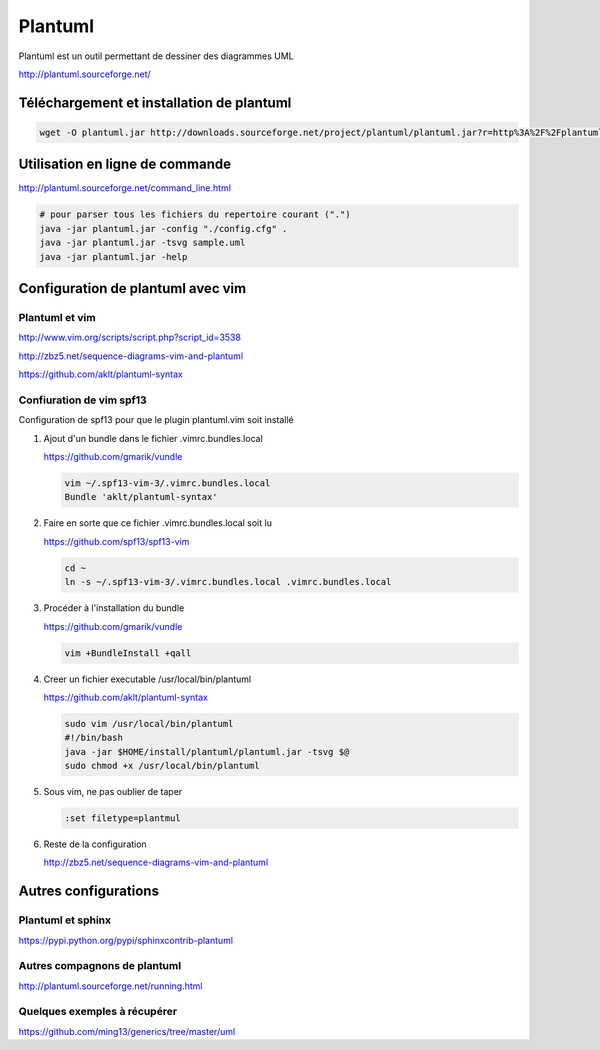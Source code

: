 ********
Plantuml
********

Plantuml est un outil permettant de dessiner des diagrammes UML

http://plantuml.sourceforge.net/


Téléchargement et installation de plantuml
============================================
.. code::

  wget -O plantuml.jar http://downloads.sourceforge.net/project/plantuml/plantuml.jar?r=http%3A%2F%2Fplantuml.sourceforge.net%2Fdownload.html&ts=1384375181&use_mirror=freefr

Utilisation en ligne de commande
================================
http://plantuml.sourceforge.net/command_line.html

.. code::

  # pour parser tous les fichiers du repertoire courant (".")
  java -jar plantuml.jar -config "./config.cfg" .
  java -jar plantuml.jar -tsvg sample.uml
  java -jar plantuml.jar -help

Configuration de plantuml avec vim
==================================
Plantuml et vim
---------------
http://www.vim.org/scripts/script.php?script_id=3538

http://zbz5.net/sequence-diagrams-vim-and-plantuml

https://github.com/aklt/plantuml-syntax

Confiuration de vim spf13
-------------------------
Configuration de spf13 pour que le plugin plantuml.vim soit installé

#. Ajout d'un bundle dans le fichier .vimrc.bundles.local

   https://github.com/gmarik/vundle

   .. code::

     vim ~/.spf13-vim-3/.vimrc.bundles.local
     Bundle 'aklt/plantuml-syntax'

#. Faire en sorte que ce fichier .vimrc.bundles.local soit lu

   https://github.com/spf13/spf13-vim

   .. code::

     cd ~
     ln -s ~/.spf13-vim-3/.vimrc.bundles.local .vimrc.bundles.local

#. Procéder à l'installation du bundle

   https://github.com/gmarik/vundle

   .. code::

     vim +BundleInstall +qall

#. Creer un fichier executable /usr/local/bin/plantuml

   https://github.com/aklt/plantuml-syntax

   .. code::

     sudo vim /usr/local/bin/plantuml
     #!/bin/bash
     java -jar $HOME/install/plantuml/plantuml.jar -tsvg $@
     sudo chmod +x /usr/local/bin/plantuml

#. Sous vim, ne pas oublier de taper

   .. code::

     :set filetype=plantmul

#. Reste de la configuration

   http://zbz5.net/sequence-diagrams-vim-and-plantuml

Autres configurations
=====================
Plantuml et sphinx
------------------
https://pypi.python.org/pypi/sphinxcontrib-plantuml

Autres compagnons de plantuml
-----------------------------
http://plantuml.sourceforge.net/running.html

Quelques exemples à récupérer
-----------------------------
https://github.com/ming13/generics/tree/master/uml

